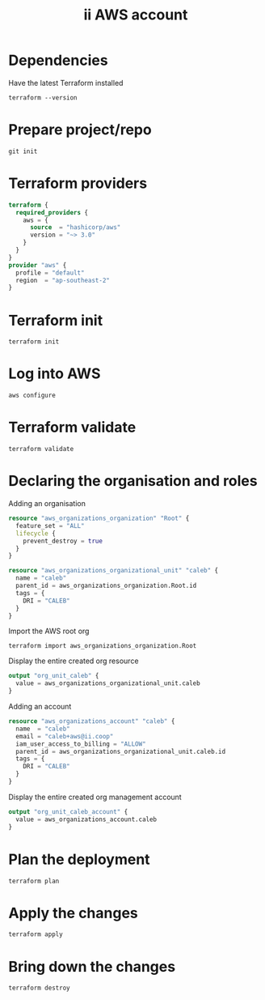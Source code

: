 #+TITLE: ii AWS account

* Dependencies
Have the latest Terraform installed
#+begin_src shell
terraform --version
#+end_src

#+RESULTS:
#+begin_example
Terraform v1.0.0
on linux_amd64

Your version of Terraform is out of date! The latest version
is 1.1.4. You can update by downloading from https://www.terraform.io/downloads.html
#+end_example

* Prepare project/repo
#+begin_src shell
git init
#+end_src

#+RESULTS:
#+begin_example
Initialized empty Git repository in /home/ii/terraform-ii-aws-accounts/.git/
#+end_example

* Terraform providers
#+begin_src terraform :tangle ./main.tf
terraform {
  required_providers {
    aws = {
      source  = "hashicorp/aws"
      version = "~> 3.0"
    }
  }
}
provider "aws" {
  profile = "default"
  region  = "ap-southeast-2"
}
#+end_src

* Terraform init
#+begin_src tmate :window tf
terraform init
#+end_src

* Log into AWS
#+begin_src tmate :window tf
aws configure
#+end_src

* Terraform validate
#+begin_src tmate :window tf
terraform validate
#+end_src

* Declaring the organisation and roles
Adding an organisation
#+begin_src terraform :tangle ./main.tf
resource "aws_organizations_organization" "Root" {
  feature_set = "ALL"
  lifecycle {
    prevent_destroy = true
  }
}

resource "aws_organizations_organizational_unit" "caleb" {
  name = "caleb"
  parent_id = aws_organizations_organization.Root.id
  tags = {
    DRI = "CALEB"
  }
}
#+end_src

Import the AWS root org
#+begin_src shell
terraform import aws_organizations_organization.Root
#+end_src

Display the entire created org resource
#+begin_src terraform :tangle ./outputs.tf
output "org_unit_caleb" {
  value = aws_organizations_organizational_unit.caleb
}
#+end_src

Adding an account
#+begin_src terraform :tangle ./main.tf
resource "aws_organizations_account" "caleb" {
  name  = "caleb"
  email = "caleb+aws@ii.coop"
  iam_user_access_to_billing = "ALLOW"
  parent_id = aws_organizations_organizational_unit.caleb.id
  tags = {
    DRI = "CALEB"
  }
}
#+end_src

Display the entire created org management account
#+begin_src terraform :tangle ./outputs.tf
output "org_unit_caleb_account" {
  value = aws_organizations_account.caleb
}
#+end_src

* Plan the deployment
#+begin_src tmate :window tf
terraform plan
#+end_src

* Apply the changes
#+begin_src tmate :window tf
terraform apply
#+end_src

* Bring down the changes
#+begin_src tmate :window tf
terraform destroy
#+end_src
